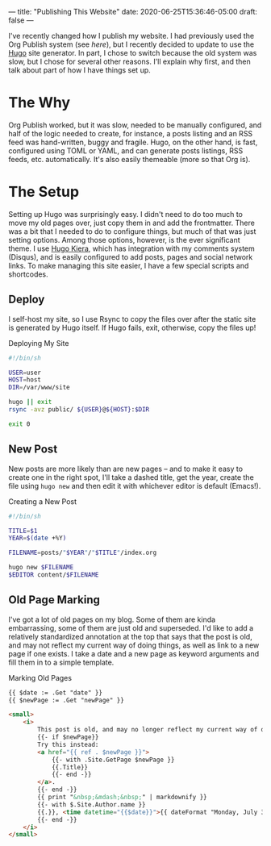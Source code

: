 ---
title: "Publishing This Website"
date: 2020-06-25T15:36:46-05:00
draft: false
---

I've recently changed how I publish my website.  I had previously used the Org Publish system (see [[{{< ref "posts/2017/publishing-my-website/index.org" >}}][here]]), but I recently decided to update to use the [[https://gohugo.io][Hugo]] site generator.  In part, I chose to switch because the old system was slow, but I chose for several other reasons.  I'll explain why first, and then talk about part of how I have things set up.

* The Why

Org Publish worked, but it was slow, needed to be manually configured, and half of the logic needed to create, for instance, a posts listing and an RSS feed was hand-written, buggy and fragile.  Hugo, on the other hand, is fast, configured using TOML or YAML, and can generate posts listings, RSS feeds, etc. automatically.  It's also easily themeable (more so that Org is).

* The Setup

Setting up Hugo was surprisingly easy.  I didn't need to do too much to move my old pages over, just copy them in and add the frontmatter.  There was a bit that I needed to do to configure things, but much of that was just setting options.  Among those options, however, is the ever significant theme.  I use [[https://github.com/funkydan2/hugo-kiera][Hugo Kiera]], which has integration with my comments system (Disqus), and is easily configured to add posts, pages and social network links.  To make managing this site easier, I have a few special scripts and shortcodes.

** Deploy

I self-host my site, so I use Rsync to copy the files over after the static site is generated by Hugo itself.  If Hugo fails, exit, otherwise, copy the files up!

#+Caption: Deploying My Site
#+Name: deploying-site
#+BEGIN_SRC sh 
  #!/bin/sh

  USER=user
  HOST=host
  DIR=/var/www/site

  hugo || exit
  rsync -avz public/ ${USER}@${HOST}:$DIR

  exit 0
#+END_SRC

** New Post

New posts are more likely than are new pages -- and to make it easy to create one in the right spot, I'll take a dashed title, get the year, create the file using ~hugo new~ and then edit it with whichever editor is default (Emacs!).

#+Caption: Creating a New Post
#+Name: create-new-post
#+BEGIN_SRC sh 
  #!/bin/sh

  TITLE=$1
  YEAR=$(date +%Y)

  FILENAME=posts/"$YEAR"/"$TITLE"/index.org

  hugo new $FILENAME
  $EDITOR content/$FILENAME

#+END_SRC

** Old Page Marking

I've got a lot of old pages on my blog.  Some of them are kinda embarrassing, some of them are just old and superseded.  I'd like to add a relatively standardized annotation at the top that says that the post is old, and may not reflect my current way of doing things, as well as link to a new page if one exists.  I take a date and a new page as keyword arguments and fill them in to a simple template. 

#+Caption: Marking Old Pages
#+Name: marking-old-pages
#+BEGIN_SRC html 
  {{ $date := .Get "date" }}
  {{ $newPage := .Get "newPage" }}

  <small>
      <i>
          This post is old, and may no longer reflect my current way of doing things or my current opinions.  It may eventually be deleted or removed.
          {{- if $newPage}}
          Try this instead:
          <a href="{{ ref . $newPage }}">
              {{- with .Site.GetPage $newPage }}
              {{.Title}}            
              {{- end -}}
          </a>.
          {{- end -}}
          {{ print "&nbsp;&mdash;&nbsp;" | markdownify }}
          {{- with $.Site.Author.name }}
          {{.}}, <time datetime="{{$date}}">{{ dateFormat "Monday, July 3, 2006" $date }}</time>
          {{- end -}}
      </i>
  </small>

#+END_SRC
